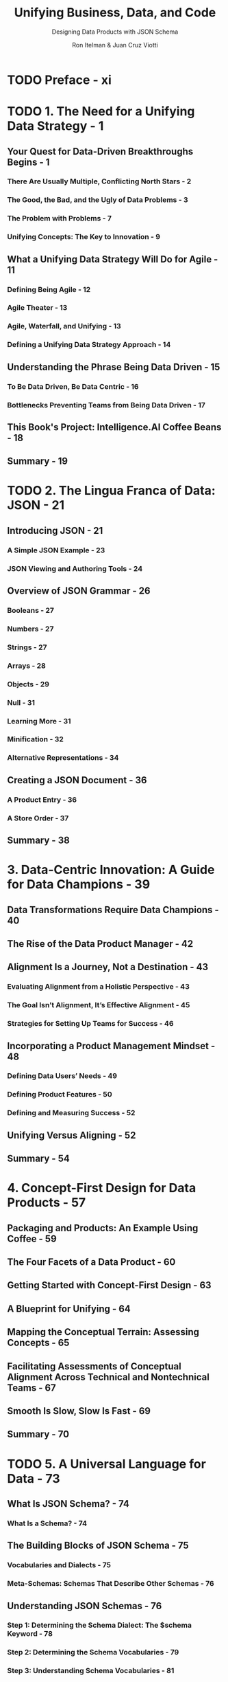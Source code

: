 #+TITLE: Unifying Business, Data, and Code
#+SUBTITLE: Designing Data Products with JSON Schema
#+AUTHOR: Ron Itelman & Juan Cruz Viotti
#+STARTUP: entitiespretty
#+STARTUP: indent
#+STARTUP: overview

* TODO Preface - xi
* TODO 1. The Need for a Unifying Data Strategy - 1
** Your Quest for Data-Driven Breakthroughs Begins - 1
*** There Are Usually Multiple, Conflicting North Stars - 2
*** The Good, the Bad, and the Ugly of Data Problems - 3
*** The Problem with Problems - 7
*** Unifying Concepts: The Key to Innovation - 9

** What a Unifying Data Strategy Will Do for Agile - 11
*** Defining Being Agile - 12
*** Agile Theater - 13
*** Agile, Waterfall, and Unifying - 13
*** Defining a Unifying Data Strategy Approach - 14

** Understanding the Phrase Being Data Driven - 15
*** To Be Data Driven, Be Data Centric - 16
*** Bottlenecks Preventing Teams from Being Data Driven - 17

** This Book's Project: Intelligence.AI Coffee Beans - 18
** Summary - 19

* TODO 2. The Lingua Franca of Data: JSON - 21
** Introducing JSON - 21
*** A Simple JSON Example - 23
*** JSON Viewing and Authoring Tools - 24

** Overview of JSON Grammar - 26
*** Booleans - 27
*** Numbers - 27
*** Strings - 27
*** Arrays - 28
*** Objects - 29
*** Null - 31
*** Learning More - 31
*** Minification - 32
*** Alternative Representations - 34

** Creating a JSON Document - 36
*** A Product Entry - 36
*** A Store Order - 37

** Summary - 38
* 3. Data-Centric Innovation: A Guide for Data Champions - 39
** Data Transformations Require Data Champions - 40
** The Rise of the Data Product Manager - 42
** Alignment Is a Journey, Not a Destination - 43
*** Evaluating Alignment from a Holistic Perspective - 43
*** The Goal Isn’t Alignment, It’s Effective Alignment - 45
*** Strategies for Setting Up Teams for Success - 46

** Incorporating a Product Management Mindset - 48
*** Defining Data Users’ Needs - 49
*** Defining Product Features - 50
*** Defining and Measuring Success - 52

** Unifying Versus Aligning - 52
** Summary - 54

* 4. Concept-First Design for Data Products - 57
** Packaging and Products: An Example Using Coffee - 59
** The Four Facets of a Data Product - 60
** Getting Started with Concept-First Design - 63
** A Blueprint for Unifying - 64
** Mapping the Conceptual Terrain: Assessing Concepts - 65
** Facilitating Assessments of Conceptual Alignment Across Technical and Nontechnical Teams - 67
** Smooth Is Slow, Slow Is Fast - 69
** Summary - 70
* TODO 5. A Universal Language for Data - 73
** What Is JSON Schema? - 74
*** What Is a Schema? - 74

** The Building Blocks of JSON Schema - 75
*** Vocabularies and Dialects - 75
*** Meta-Schemas: Schemas That Describe Other Schemas - 76

** Understanding JSON Schemas - 76
*** Step 1: Determining the Schema Dialect: The $schema Keyword - 78
*** Step 2: Determining the Schema Vocabularies - 79
*** Step 3: Understanding Schema Vocabularies - 81
*** Step 4: Understanding Schema Keywords - 82

** JSON Schema as a Recursive Data Structure - 86
** Referencing Schemas - 87
*** What does duplication look like? - 87
*** Local referencing 88
*** Remote referencing - 90

** Your First JSON Schema Project - 91
*** Writing a Schema: Step by Step - 91
*** Generating a Web Form - 95

** Summary - 97
* 6. The Art of Alignment - 99
** Enemies of Alignment: Ambiguity and Assumptions - 100
*** Ambiguity: The Culprit in the Illusion of Communication - 101
*** Assumptions: Ambiguity’s Best Friend - 102

** Defining Success: Symmetry Between Concepts and JSON Schema Equals Minimal Ambiguity - 102
** Illuminating Misalignment with a Concept Compass - 104
*** Step 1: Harmonizing the What - 105
*** Step 2: Harmonizing the Way - 106
*** Step 3: Harmonizing the How - 108
*** Harmonized Concepts - 109

** Validating Concepts: Belief Scoring and Hypotheticals - 111
*** Counterfactuals - 111
*** Belief Scoring - 112

** Summary - 113
* 7. The Science of Synchronization - 115
** An Introduction to Thinking in Networks - 116
*** Example of Thinking in Networks: Athletes Versus Artists - 116
*** Graphs: The Visual Language of Networks - 117

** Networks of Entities: Knowledge Graphs - 118
*** A Simple Knowledge Graph - 119
*** Challenges with Knowledge Graphs - 119
*** Aligning Knowledge for the 99% - 120

** Fundamentals of CLEAN Data Governance - 120
*** Collaboration - 122
*** Knowledge - 123
*** Business Logic - 124
*** Activity - 124

** CLEAN Data Governance in Practice - 125
** The Four Facets of Data Products and CLEAN - 126
** The Four Horsemen of Data Death - 127
*** Ignorance - 128
*** Siloed Incentives - 128
*** Shortsightedness - 128
*** Indecisiveness - 128

** The Power of Design in Collaborative Networks - 129
** Summary - 130

* 8. The Two Fundamental Operations of Schemas - 133
** Validating the Structure of Data - 134
*** Using an Online Validator - 135
*** Validation Example - 136
*** JSON Schema as a Constraints Language - 137
*** Boolean Schemas - 139
*** Heterogeneous Data Structures - 140
*** The format Keyword - 142

** Using Annotations to Define Meaning - 144
*** Annotation Extraction Example - 144
*** A Simple Use Case: Deprecations - 145
*** Runtime Extraction - 146
*** Standard Output Formats - 148
*** Revisiting the format Keyword - 150
*** Using an Online Validator - 151

** Thinking in Schemas - 151
** Summary - 152

* 9. Illuminating Pathways of Acceleration - 153
** How Ambiguity, Knowledge Gaps, and Blind Spots Influence Decisions and Progress Toward Goals - 155
** Which Is Bigger: Greenland or the US? - 156
** Mapping Pathways of Processes and Progress - 157
*** Measuring Progress Toward Goals - 157
*** Defining Decisions and Steps with Process Maps - 158
*** How Process Maps Reveal Ambiguity - 159

** Visualizing and Removing Ambiguity in Processes - 160
*** Enriching Process Maps with Annotations - 162
*** Process Maps Reveal Innovation Opportunities - 163

** Summary - 164

* 10. Spectrums of Success - 165
** An Introduction to Knowledge Frameworks - 166
*** Knowledge Experiences and Pathways - 167
*** A Tool for Designing Knowledge Experiences - 169
*** From Structured Knowledge to Computational Knowledge - 171

** Success Spectrums - 172
*** Mapping Progress and Value - 172
*** Visualizing and Adding “Next Best States” - 173
*** Removing Blind Spots - 174
*** Embracing Multiperspective Design and Road Maps - 176
*** Defining KPIs for Success Measures and Metrics (Assessments) - 178
*** Using Demons and Magical Thinking for Innovation - 179
*** Faster Horses - 180
*** Imagining Magical Possibilities - 181
*** Problem Landscapes: Quantifying Pain Points Threatening Value - 182

** Nudges: The Right Information at the Right Time - 183
** A Real-Life Problem Landscape and Demon Example That Led to a Unified Data Product Model - 184
** Understanding the Problem Landscape - 184
** The Staggering Impact - 185
** A Meeting of Minds and the Birth of a Solution - 185
** Beyond Data Products: Data Product Management - 187
** The Circular Nature of Unifying - 188
** Summary - 189

* TODO 11. Deploying a JSON Schema Registry - 191
** Schemas Over HTTP - 191
** Step 1: Setting Up a GitHub Repository - 192
*** Creating a GitHub Repository - 192
*** Uploading Your First Schema - 193

** Step 2: Deploying to Cloudflare Pages - 195
*** Creating a New Cloudflare Pages Website Project - 195

** Step 3: Configuring HTTP Headers - 200
*** Inspecting the Current HTTP Headers - 201
*** Declaring Custom HTTP Headers on Cloudflare Pages - 201
*** Checking the Results - 202

** Step 4: Creating a Landing Page - 204
*** Adding an HTML Entry Point - 204

** Step 5: Adding a Custom Domain - 205
*** Configuring a Custom Domain in Cloudflare Pages - 206
*** Setting Up a CNAME DNS Record - 208
*** Checking the Results - 209

** Best Practices - 210
*** Schemas Are Immutable - 210
*** Adopt a Versioning Strategy - 210

** Summary - 211
* TODO 12. Designing Data Products Using JSON Schema - 213
** First Facet: Data - 214
*** An Example CSV Dataset - 214
*** A JSON Row Representation - 215

** Second Facet: Structure - 215
*** General-Purpose Concepts - 215
*** Application-Specific Concepts - 220
*** Dataset Entries - 220
*** The Dataset Schema - 221

** Third Facet: Meaning - 222
*** Timestamp - 223
*** IP Address - 223
*** Email - 224
*** US State - 224
*** Currency - 225
*** Price - 226
*** Milestone - 227
*** Analytics Entry - 227

** Fourth Facet: Context - 228
*** The Signup Analytics Schema - 229

** Summary - 229
*** Automated Schema Extraction - 229
*** Next Steps - 231

* TODO 13. Extending JSON Schema - 233
** Simple Case: Unknown Keywords - 234
*** Extracting Unknown Keywords as Annotations - 234
*** Pros and Cons of This Approach - 235

** Complex Case: Authoring Vocabularies - 236
*** The JSON Schema Vocabulary System - 236
*** Step 1: Writing a Specification - 237
*** Step 2: Writing a Vocabulary Meta-Schema - 241
*** Step 3: Extending an Implementation - 244

** Consuming Vocabularies 247
*** Defining a Dialect - 247
*** Making Use of the Dialect - 249
*** Example: Extracting Annotations with Hyperjump - 249

** Summary - 251

* TODO 14. Introducing JSON Unify - 253
** Introducing the Dataset Vocabulary - 253
*** Revisiting the Signup Analytics Example - 254

** JSON Schema Bundling - 255
*** The Bundling Process - 258
*** Bundling Our Example Data Product - 259

** Referencing Remote Data - 261
*** The Problem of Streaming JSON - 262
*** Introducing JSON Lines - 262

** Extracting Meaning - 263
*** A Simple Example - 263
*** Using Logic Operators - 264
*** The Signup Analytics Example - 265

** Dataset Lineage - 266
*** Filtering - 267
*** Transforming - 268
*** Aggregation - 269

** Summary - 271

* TODO 15. Principles of Designing Intelligence - 273
** Your Unifying Journey So Far - 273
** A Constellation of Deeper Principles Guides Unifying - 274
** 1. The Principle of Alignment - 275
*** Transforming the Abstract to Concrete - 275
*** What You See Can Kill You, and the Same Is True in Data - 276

** 2. The Principle of Information - 278
*** Understanding Uncertainty - 278

** 3. The Principle of Learning - 280
*** Defining Learning - 280
*** Defining Errors - 282

** 4. The Principle of Integrated Simplicity - 282
*** Complexity Reduction - 282
*** Decomposition - 283
*** Compression - 283
*** Memoization - 283
*** Integrating in Communication Networks - 283

** 5. The Principle of Continuums - 284
*** Making Things Measurable - 284
*** The Dangers of Misusing Measurements - 284
*** A Continuum Example for a Control Strategy Problem - 285

** 6. The Principle of State Transitions - 286
*** A Simple State Machine - 287
*** Simplifying State Transitions - 287

** 7. The Principle of Decidability - 288
*** What Is Decidability? - 288
*** Two Key Approaches to Problem Solving - 289
*** Making Informed Decisions - 289
*** Real-World Decidability to Reduce Misalignment in Teams - 290

** 8. The Principle of Heuristics - 290
*** Awareness and Ethical Considerations - 291
*** Connection to Decision Making in Business - 292

** 9. The Principle of Mastery - 292
*** Levels of Mastery in Knowledge - 293
*** Strategies for Mastery - 294

** 10. The Principle of Wisdom - 295
** Summary - 296

* 16. Toward Unified Intelligence - 297
** Functional Artificial Intelligence - 298
*** Your AI Is Only as Good as Your Data - 298
*** Beware Illusions Within Vetting Processes - 299
*** Question Assumptions - 299

** Collective Intelligence - 299
** Collaborative Intelligence - 301
** Unified Intelligence - 302
*** Collaborative Learning Networks - 302
*** Personalized Knowledge - 303
*** Anticipatory Design: Personalization and Digital Twins - 305

** Codifying Principles of Intelligence - 306
*** Continuous Human–Machine Learning Loops - 308
*** Applying Wisdom in Practice - 308
*** Conceptual Zoomability - 309

** Wisdom Graphs: Connecting Concepts, Actions, and Outcomes - 311
*** Cognitive Primitives: Standardizing Cognitive Experience Design - 312

** The Value of Unifying 314
*** Prioritize Knowledge Before AI - 314
*** A Tale of Simple Knowledge Versus Complex Intelligence - 315
*** Follow the Principle of Integrated Simplicity - 315

** Summary - 315
** Going Beyond This Book - 316

* Index - 317
